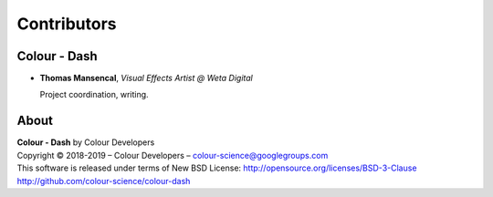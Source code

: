 Contributors
============

Colour - Dash
-------------

-   **Thomas Mansencal**, *Visual Effects Artist @ Weta Digital*

    Project coordination, writing.
    
About
-----

| **Colour - Dash** by Colour Developers
| Copyright © 2018-2019 – Colour Developers – `colour-science@googlegroups.com <colour-science@googlegroups.com>`_
| This software is released under terms of New BSD License: http://opensource.org/licenses/BSD-3-Clause
| `http://github.com/colour-science/colour-dash <http://github.com/colour-science/colour-dash>`_
